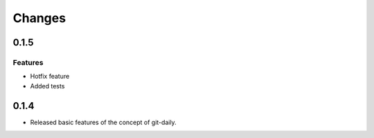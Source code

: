 Changes
======================

0.1.5
----------------------

Features
^^^^^^^^^^^^
* Hotfix feature
* Added tests

0.1.4
----------------------

* Released basic features of the concept of git-daily.
